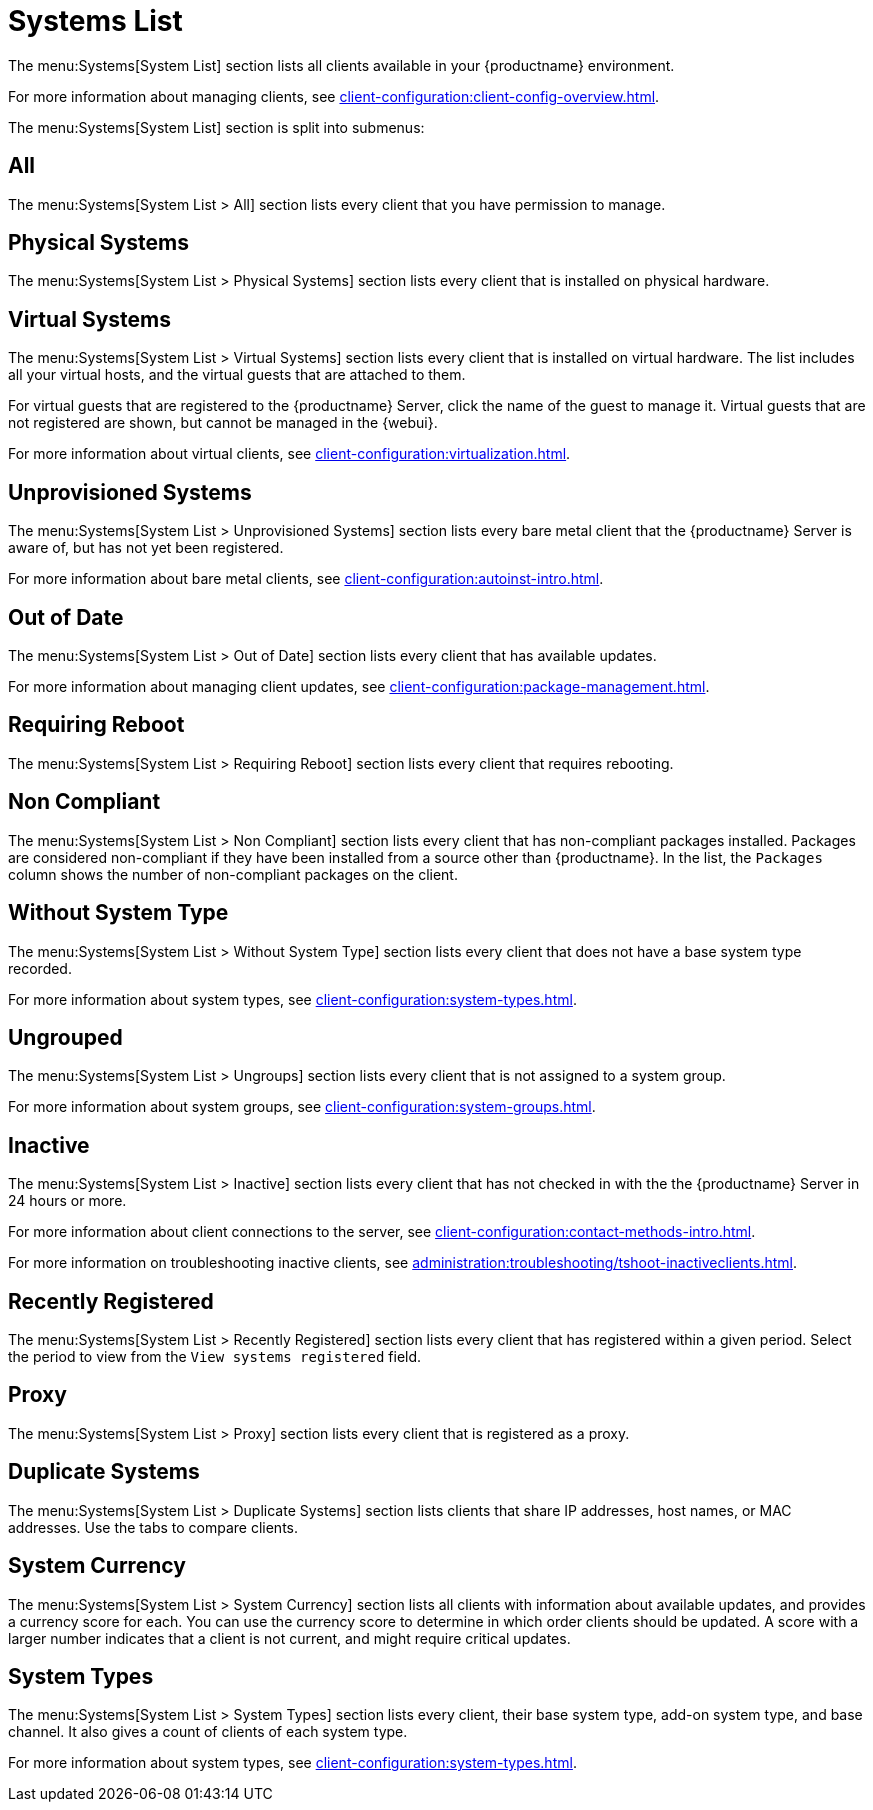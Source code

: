[[ref-systems-list]]
= Systems List

The menu:Systems[System List] section lists all clients available in your {productname} environment.

For more information about managing clients, see xref:client-configuration:client-config-overview.adoc[].

The menu:Systems[System List] section is split into submenus:



== All

The menu:Systems[System List > All] section lists every client that you have permission to manage.



== Physical Systems

The menu:Systems[System List > Physical Systems] section lists every client that is installed on physical hardware.



== Virtual Systems

The menu:Systems[System List > Virtual Systems] section lists every client that is installed on virtual hardware.
The list includes all your virtual hosts, and the virtual guests that are attached to them.

For virtual guests that are registered to the {productname} Server, click the name of the guest to manage it.
Virtual guests that are not registered are shown, but cannot be managed in the {webui}.

For more information about virtual clients, see xref:client-configuration:virtualization.adoc[].



== Unprovisioned Systems

The menu:Systems[System List > Unprovisioned Systems] section lists every bare metal client that the {productname} Server is aware of, but has not yet been registered.

For more information about bare metal clients, see xref:client-configuration:autoinst-intro.adoc[].


== Out of Date

The menu:Systems[System List > Out of Date] section lists every client that has available updates.

For more information about managing client updates, see xref:client-configuration:package-management.adoc[].



== Requiring Reboot

The menu:Systems[System List > Requiring Reboot] section lists every client that requires rebooting.



== Non Compliant

The menu:Systems[System List > Non Compliant] section lists every client that has non-compliant packages installed.
Packages are considered non-compliant if they have been installed from a source other than {productname}.
In the list, the [guimenu]``Packages`` column shows the number of non-compliant packages on the client.



== Without System Type

The menu:Systems[System List > Without System Type] section lists every client that does not have a base system type recorded.

For more information about system types, see xref:client-configuration:system-types.adoc[].



== Ungrouped

The menu:Systems[System List > Ungroups] section lists every client that is not assigned to a system group.

For more information about system groups, see xref:client-configuration:system-groups.adoc[].



== Inactive

The menu:Systems[System List > Inactive] section lists every client that has not checked in with the the {productname} Server in 24 hours or more.

For more information about client connections to the server, see xref:client-configuration:contact-methods-intro.adoc[].

For more information on troubleshooting inactive clients, see xref:administration:troubleshooting/tshoot-inactiveclients.adoc[].



== Recently Registered

The menu:Systems[System List > Recently Registered] section lists every client that has registered within a given period.
Select the period to view from the [guimenu]``View systems registered`` field.



== Proxy

The menu:Systems[System List > Proxy] section lists every client that is registered as a proxy.



== Duplicate Systems

The menu:Systems[System List > Duplicate Systems] section lists clients that share IP addresses, host names, or MAC addresses.
Use the tabs to compare clients.



== System Currency

The menu:Systems[System List > System Currency] section lists all clients with information about available updates, and provides a currency score for each.
You can use the currency score to determine in which order clients should be updated.
A score with a larger number indicates that a client is not current, and might require critical updates.



== System Types

The menu:Systems[System List > System Types] section lists every client, their base system type, add-on system type, and base channel.
It also gives a count of clients of each system type.

For more information about system types, see xref:client-configuration:system-types.adoc[].
